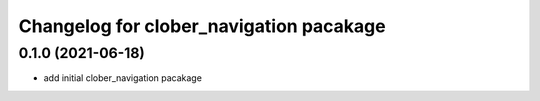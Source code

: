 
Changelog for clober_navigation pacakage
^^^^^^^^^^^^^^^^^^^^^^^



0.1.0 (2021-06-18)
------------------
* add initial clober_navigation pacakage

